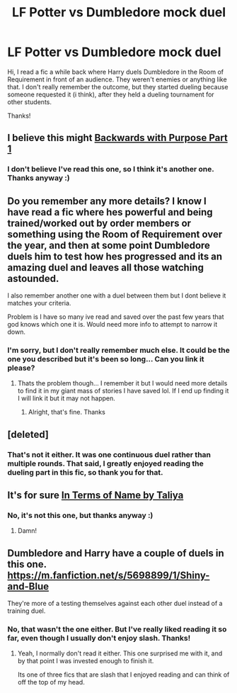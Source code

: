 #+TITLE: LF Potter vs Dumbledore mock duel

* LF Potter vs Dumbledore mock duel
:PROPERTIES:
:Score: 7
:DateUnix: 1479181623.0
:DateShort: 2016-Nov-15
:FlairText: Request
:END:
Hi, I read a fic a while back where Harry duels Dumbledore in the Room of Requirement in front of an audience. They weren't enemies or anything like that. I don't really remember the outcome, but they started dueling because someone requested it (i think), after they held a dueling tournament for other students.

Thanks!


** I believe this might [[https://m.fanfiction.net/s/4101650/1/Backward-With-Purpose-Part-I-Always-and-Always][Backwards with Purpose Part 1]]
:PROPERTIES:
:Score: 4
:DateUnix: 1479182116.0
:DateShort: 2016-Nov-15
:END:

*** I don't believe I've read this one, so I think it's another one. Thanks anyway :)
:PROPERTIES:
:Score: 2
:DateUnix: 1479184385.0
:DateShort: 2016-Nov-15
:END:


** Do you remember any more details? I know I have read a fic where hes powerful and being trained/worked out by order members or something using the Room of Requirement over the year, and then at some point Dumbledore duels him to test how hes progressed and its an amazing duel and leaves all those watching astounded.

I also remember another one with a duel between them but I dont believe it matches your criteria.

Problem is I have so many ive read and saved over the past few years that god knows which one it is. Would need more info to attempt to narrow it down.
:PROPERTIES:
:Author: Noexit007
:Score: 3
:DateUnix: 1479193880.0
:DateShort: 2016-Nov-15
:END:

*** I'm sorry, but I don't really remember much else. It could be the one you described but it's been so long... Can you link it please?
:PROPERTIES:
:Score: 1
:DateUnix: 1479238160.0
:DateShort: 2016-Nov-15
:END:

**** Thats the problem though... I remember it but I would need more details to find it in my giant mass of stories I have saved lol. If I end up finding it I will link it but it may not happen.
:PROPERTIES:
:Author: Noexit007
:Score: 1
:DateUnix: 1479241031.0
:DateShort: 2016-Nov-15
:END:

***** Alright, that's fine. Thanks
:PROPERTIES:
:Score: 1
:DateUnix: 1479241193.0
:DateShort: 2016-Nov-15
:END:


** [deleted]
:PROPERTIES:
:Score: 2
:DateUnix: 1479186080.0
:DateShort: 2016-Nov-15
:END:

*** That's not it either. It was one continuous duel rather than multiple rounds. That said, I greatly enjoyed reading the dueling part in this fic, so thank you for that.
:PROPERTIES:
:Score: 2
:DateUnix: 1479186993.0
:DateShort: 2016-Nov-15
:END:


** It's for sure [[https://www.fanfiction.net/s/3039099/1/][In Terms of Name by Taliya]]
:PROPERTIES:
:Author: Skeletickles
:Score: 1
:DateUnix: 1479216339.0
:DateShort: 2016-Nov-15
:END:

*** No, it's not this one, but thanks anyway :)
:PROPERTIES:
:Score: 1
:DateUnix: 1479238269.0
:DateShort: 2016-Nov-15
:END:

**** Damn!
:PROPERTIES:
:Author: Skeletickles
:Score: 1
:DateUnix: 1479256229.0
:DateShort: 2016-Nov-16
:END:


** Dumbledore and Harry have a couple of duels in this one. [[https://m.fanfiction.net/s/5698899/1/Shiny-and-Blue]]

They're more of a testing themselves against each other duel instead of a training duel.
:PROPERTIES:
:Author: DaGeek247
:Score: 1
:DateUnix: 1479308312.0
:DateShort: 2016-Nov-16
:END:

*** No, that wasn't the one either. But I've really liked reading it so far, even though I usually don't enjoy slash. Thanks!
:PROPERTIES:
:Score: 2
:DateUnix: 1479426727.0
:DateShort: 2016-Nov-18
:END:

**** Yeah, I normally don't read it either. This one surprised me with it, and by that point I was invested enough to finish it.

Its one of three fics that are slash that I enjoyed reading and can think of off the top of my head.
:PROPERTIES:
:Author: DaGeek247
:Score: 1
:DateUnix: 1479428824.0
:DateShort: 2016-Nov-18
:END:
